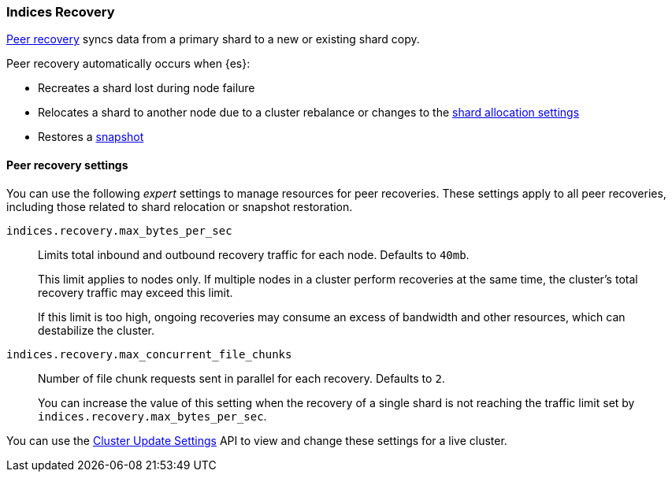 [[recovery]]
=== Indices Recovery

<<cat-recovery, Peer recovery>> syncs data from a primary shard to a new or
existing shard copy.

Peer recovery automatically occurs when {es}:

* Recreates a shard lost during node failure
* Relocates a shard to another node due to a cluster rebalance or changes to the
<<modules-cluster, shard allocation settings>>
* Restores a <<modules-snapshots, snapshot>>

[float]
==== Peer recovery settings
You can use the following _expert_ settings to manage resources for peer
recoveries. These settings apply to all peer recoveries, including
those related to shard relocation or snapshot restoration.

`indices.recovery.max_bytes_per_sec`::
Limits total inbound and outbound recovery traffic for each node.
Defaults to `40mb`.
+
This limit applies to nodes only. If multiple nodes in a cluster perform
recoveries at the same time, the cluster's total recovery traffic may exceed
this limit.
+
If this limit is too high, ongoing recoveries may consume an excess
of bandwidth and other resources, which can destabilize the cluster.

`indices.recovery.max_concurrent_file_chunks`::
Number of file chunk requests sent in parallel for each recovery. Defaults to
`2`.
+
You can increase the value of this setting when the recovery of a single shard
is not reaching the traffic limit set by `indices.recovery.max_bytes_per_sec`.

You can use the <<cluster-update-settings, Cluster Update Settings>> API to
view and change these settings for a live cluster.
